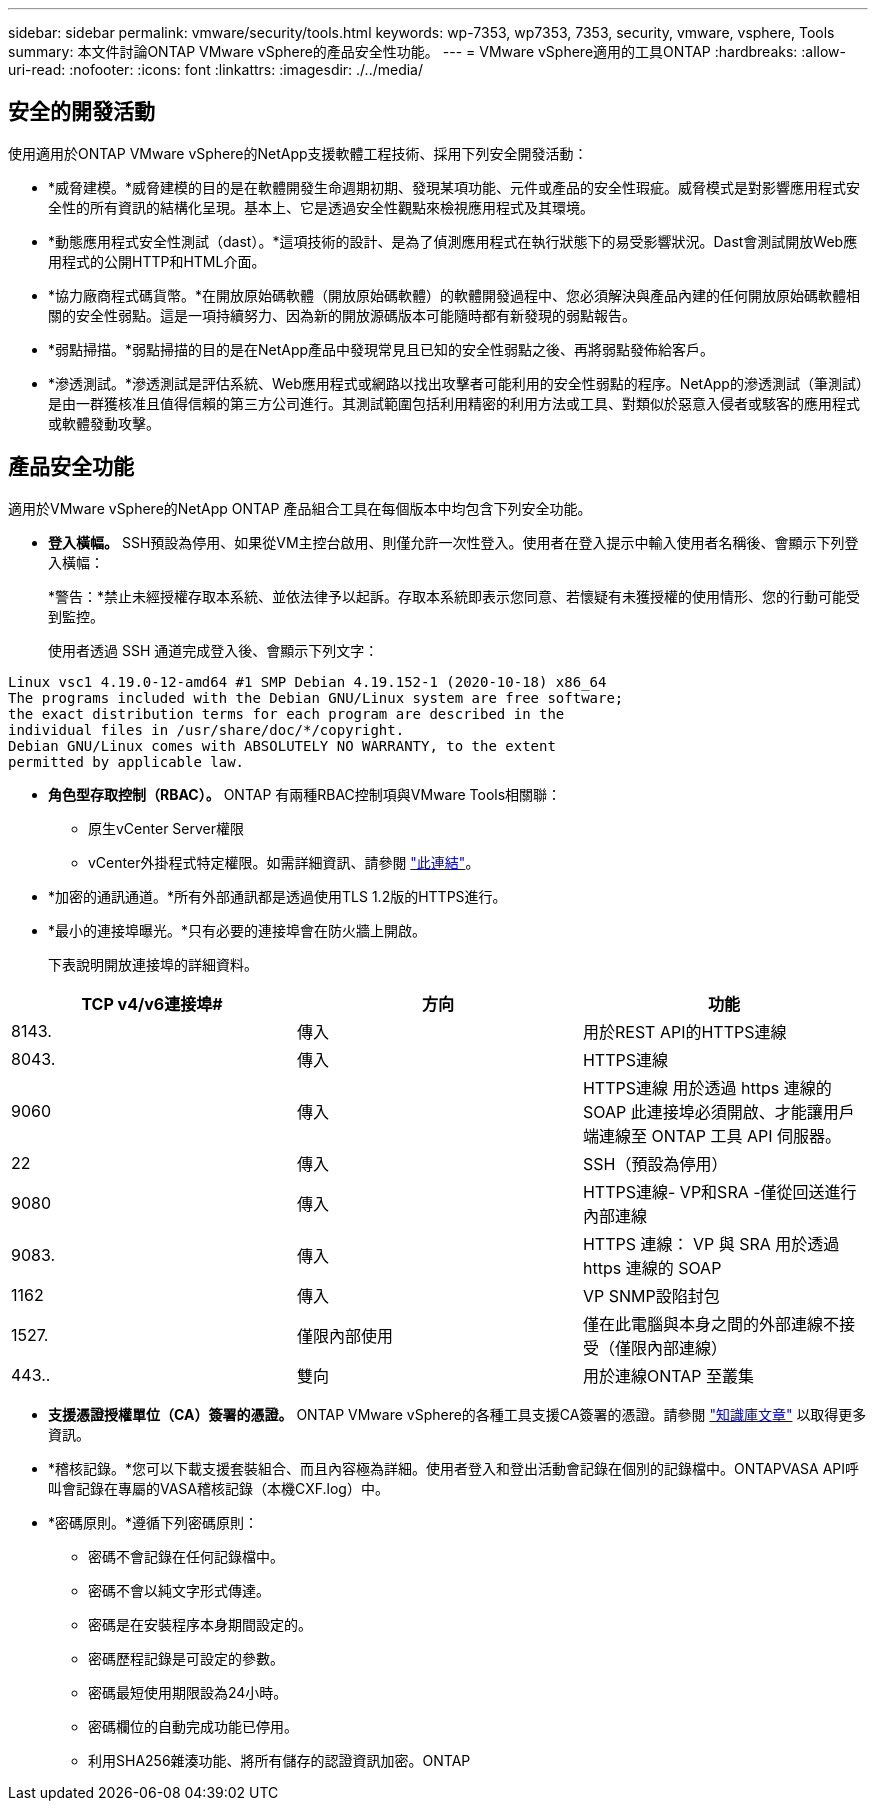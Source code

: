 ---
sidebar: sidebar 
permalink: vmware/security/tools.html 
keywords: wp-7353, wp7353, 7353, security, vmware, vsphere, Tools 
summary: 本文件討論ONTAP VMware vSphere的產品安全性功能。 
---
= VMware vSphere適用的工具ONTAP
:hardbreaks:
:allow-uri-read: 
:nofooter: 
:icons: font
:linkattrs: 
:imagesdir: ./../media/




== 安全的開發活動

使用適用於ONTAP VMware vSphere的NetApp支援軟體工程技術、採用下列安全開發活動：

* *威脅建模。*威脅建模的目的是在軟體開發生命週期初期、發現某項功能、元件或產品的安全性瑕疵。威脅模式是對影響應用程式安全性的所有資訊的結構化呈現。基本上、它是透過安全性觀點來檢視應用程式及其環境。
* *動態應用程式安全性測試（dast）。*這項技術的設計、是為了偵測應用程式在執行狀態下的易受影響狀況。Dast會測試開放Web應用程式的公開HTTP和HTML介面。
* *協力廠商程式碼貨幣。*在開放原始碼軟體（開放原始碼軟體）的軟體開發過程中、您必須解決與產品內建的任何開放原始碼軟體相關的安全性弱點。這是一項持續努力、因為新的開放源碼版本可能隨時都有新發現的弱點報告。
* *弱點掃描。*弱點掃描的目的是在NetApp產品中發現常見且已知的安全性弱點之後、再將弱點發佈給客戶。
* *滲透測試。*滲透測試是評估系統、Web應用程式或網路以找出攻擊者可能利用的安全性弱點的程序。NetApp的滲透測試（筆測試）是由一群獲核准且值得信賴的第三方公司進行。其測試範圍包括利用精密的利用方法或工具、對類似於惡意入侵者或駭客的應用程式或軟體發動攻擊。




== 產品安全功能

適用於VMware vSphere的NetApp ONTAP 產品組合工具在每個版本中均包含下列安全功能。

* *登入橫幅。* SSH預設為停用、如果從VM主控台啟用、則僅允許一次性登入。使用者在登入提示中輸入使用者名稱後、會顯示下列登入橫幅：
+
*警告：*禁止未經授權存取本系統、並依法律予以起訴。存取本系統即表示您同意、若懷疑有未獲授權的使用情形、您的行動可能受到監控。

+
使用者透過 SSH 通道完成登入後、會顯示下列文字：



....
Linux vsc1 4.19.0-12-amd64 #1 SMP Debian 4.19.152-1 (2020-10-18) x86_64
The programs included with the Debian GNU/Linux system are free software;
the exact distribution terms for each program are described in the
individual files in /usr/share/doc/*/copyright.
Debian GNU/Linux comes with ABSOLUTELY NO WARRANTY, to the extent
permitted by applicable law.
....
* *角色型存取控制（RBAC）。* ONTAP 有兩種RBAC控制項與VMware Tools相關聯：
+
** 原生vCenter Server權限
** vCenter外掛程式特定權限。如需詳細資訊、請參閱 https://docs.netapp.com/vapp-98/topic/com.netapp.doc.vsc-dsg/GUID-4DCAD72F-34C9-4345-A7AB-A118F4DB9D4D.html["此連結"^]。


* *加密的通訊通道。*所有外部通訊都是透過使用TLS 1.2版的HTTPS進行。
* *最小的連接埠曝光。*只有必要的連接埠會在防火牆上開啟。
+
下表說明開放連接埠的詳細資料。



|===
| TCP v4/v6連接埠# | 方向 | 功能 


| 8143. | 傳入 | 用於REST API的HTTPS連線 


| 8043. | 傳入 | HTTPS連線 


| 9060 | 傳入 | HTTPS連線
用於透過 https 連線的 SOAP
此連接埠必須開啟、才能讓用戶端連線至 ONTAP 工具 API 伺服器。 


| 22 | 傳入 | SSH（預設為停用） 


| 9080 | 傳入 | HTTPS連線- VP和SRA -僅從回送進行內部連線 


| 9083. | 傳入 | HTTPS 連線： VP 與 SRA
用於透過 https 連線的 SOAP 


| 1162 | 傳入 | VP SNMP設陷封包 


| 1527. | 僅限內部使用 | 僅在此電腦與本身之間的外部連線不接受（僅限內部連線） 


| 443.. | 雙向 | 用於連線ONTAP 至叢集 
|===
* *支援憑證授權單位（CA）簽署的憑證。* ONTAP VMware vSphere的各種工具支援CA簽署的憑證。請參閱 https://kb.netapp.com/Advice_and_Troubleshooting/Data_Storage_Software/VSC_and_VASA_Provider/Virtual_Storage_Console%3A_Implementing_CA_signed_certificates["知識庫文章"^] 以取得更多資訊。
* *稽核記錄。*您可以下載支援套裝組合、而且內容極為詳細。使用者登入和登出活動會記錄在個別的記錄檔中。ONTAPVASA API呼叫會記錄在專屬的VASA稽核記錄（本機CXF.log）中。
* *密碼原則。*遵循下列密碼原則：
+
** 密碼不會記錄在任何記錄檔中。
** 密碼不會以純文字形式傳達。
** 密碼是在安裝程序本身期間設定的。
** 密碼歷程記錄是可設定的參數。
** 密碼最短使用期限設為24小時。
** 密碼欄位的自動完成功能已停用。
** 利用SHA256雜湊功能、將所有儲存的認證資訊加密。ONTAP



